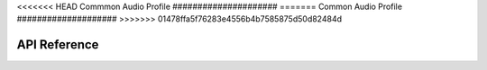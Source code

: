 .. _bluetooth_cap:

<<<<<<< HEAD
Commmon Audio Profile
#####################
=======
Common Audio Profile
####################
>>>>>>> 01478ffa5f76283e4556b4b7585875d50d82484d


API Reference
*************

.. doxygengroup:: bt_cap

